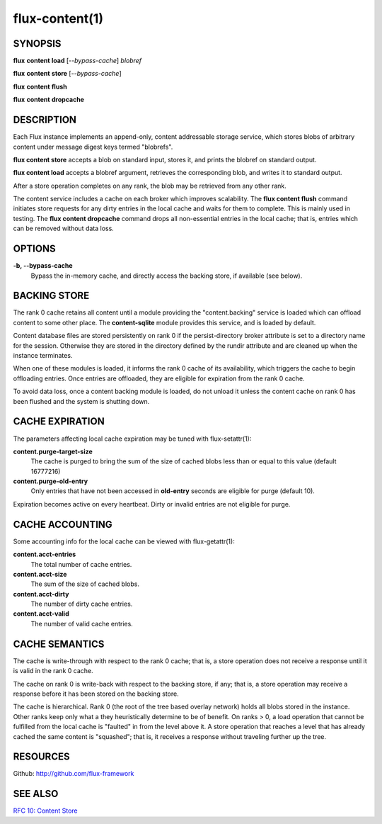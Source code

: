 .. flux-help-command: content
.. flux-help-description: Access instance content storage

===============
flux-content(1)
===============


SYNOPSIS
========

**flux** **content** **load** [*--bypass-cache*] *blobref*

**flux** **content** **store** [*--bypass-cache*]

**flux** **content** **flush**

**flux** **content** **dropcache**

DESCRIPTION
===========

Each Flux instance implements an append-only, content addressable
storage service, which stores blobs of arbitrary content under
message digest keys termed "blobrefs".

**flux content store** accepts a blob on standard input, stores it,
and prints the blobref on standard output.

**flux content load** accepts a blobref argument, retrieves the
corresponding blob, and writes it to standard output.

After a store operation completes on any rank, the blob may be
retrieved from any other rank.

The content service includes a cache on each broker which improves
scalability. The **flux content flush** command initiates store requests
for any dirty entries in the local cache and waits for them to complete.
This is mainly used in testing. The **flux content dropcache** command
drops all non-essential entries in the local cache; that is, entries
which can be removed without data loss.


OPTIONS
=======

**-b, --bypass-cache**
   Bypass the in-memory cache, and directly access the backing store,
   if available (see below).


BACKING STORE
=============

The rank 0 cache retains all content until a module providing
the "content.backing" service is loaded which can offload content
to some other place. The **content-sqlite** module provides this
service, and is loaded by default.

Content database files are stored persistently on rank 0 if the
persist-directory broker attribute is set to a directory name for
the session. Otherwise they are stored in the directory defined
by the rundir attribute and are cleaned up when the instance terminates.

When one of these modules is loaded, it informs the rank 0
cache of its availability, which triggers the cache to begin
offloading entries. Once entries are offloaded, they are eligible
for expiration from the rank 0 cache.

To avoid data loss, once a content backing module is loaded,
do not unload it unless the content cache on rank 0 has been flushed
and the system is shutting down.


CACHE EXPIRATION
================

The parameters affecting local cache expiration may be tuned with
flux-setattr(1):

**content.purge-target-size**
   The cache is purged to bring the sum of the size of cached blobs less
   than or equal to this value
   (default 16777216)

**content.purge-old-entry**
   Only entries that have not been accessed in **old-entry** seconds
   are eligible for purge (default 10).

Expiration becomes active on every heartbeat.  Dirty or invalid entries are
not eligible for purge.


CACHE ACCOUNTING
================

Some accounting info for the local cache can be viewed with flux-getattr(1):

**content.acct-entries**
   The total number of cache entries.

**content.acct-size**
   The sum of the size of cached blobs.

**content.acct-dirty**
   The number of dirty cache entries.

**content.acct-valid**
   The number of valid cache entries.


CACHE SEMANTICS
===============

The cache is write-through with respect to the rank 0 cache;
that is, a store operation does not receive a response until it
is valid in the rank 0 cache.

The cache on rank 0 is write-back with respect to the backing store,
if any; that is, a store operation may receive a response before
it has been stored on the backing store.

The cache is hierarchical. Rank 0 (the root of the tree based
overlay network) holds all blobs stored in the instance.
Other ranks keep only what a they heuristically determine to
be of benefit. On ranks > 0, a load operation that cannot be fulfilled
from the local cache is "faulted" in from the level above it.
A store operation that reaches a level that has already cached the
same content is "squashed"; that is, it receives a response without
traveling further up the tree.


RESOURCES
=========

Github: http://github.com/flux-framework


SEE ALSO
========

`RFC 10: Content Store <https://github.com/flux-framework/rfc/blob/master/spec_10.rst>`__
